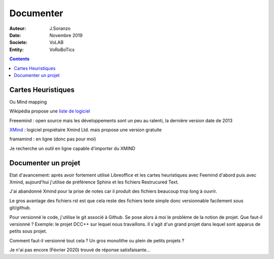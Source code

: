 ++++++++++++++++++++++++++++++++
Documenter
++++++++++++++++++++++++++++++++

:Auteur: J.Soranzo
:Date: Novembre 2019
:Societe: VoLAB
:Entity: VoRoBoTics

.. contents::

================================
Cartes Heuristiques
================================
Ou Mind mapping

Wikipédia propose une `liste de logiciel`_

.. _`liste de logiciel` : https://fr.wikipedia.org/wiki/Carte_heuristique



Freeemind : open source mais les développements sont un peu au ralenti, la dernière version date de 
2013

`XMind`_ : logiciel propiétaire Xmind Ltd. mais propose une version gratuite

.. _`XMind` :  https://www.xmind.net/fr/

framamind : en ligne (donc pas pour moi)

Je recherche un outil en ligne capable d'importer du XMIND

================================
Documenter un projet
================================
Etat d'avancement: après avoir fortement utilisé Libreoffice et les cartes heuristiques avec 
Feemind d'abord puis avec Xmind, aujourd'hui j'utilise de préférence Sphinx et les fichiers 
Restrucured Text.

J'ai abandonné Xmind pour la prise de notes car il produit des fichiers beaucoup trop long à ouvrir.

Le gros avantage des fichiers rst est que cela reste des fichiers texte simple donc versionnable
facilement sous git/github.

Pour versionné le code, j'utilise le git associé à Github. Se pose alors à moi le problème de la 
notion de projet. Que faut-il versionné ? Exemple: le projet DCC++ sur lequel nous travaillons.
Il s'agit d'un grand projet dans lequel sont apparus de petits sous projet.

Comment faut-il versionné tout cela ? Un gros monolithe ou plein de petits projets ?

Je n'ai pas encore (Février 2020) trouvé de réponse satisfaisante...
